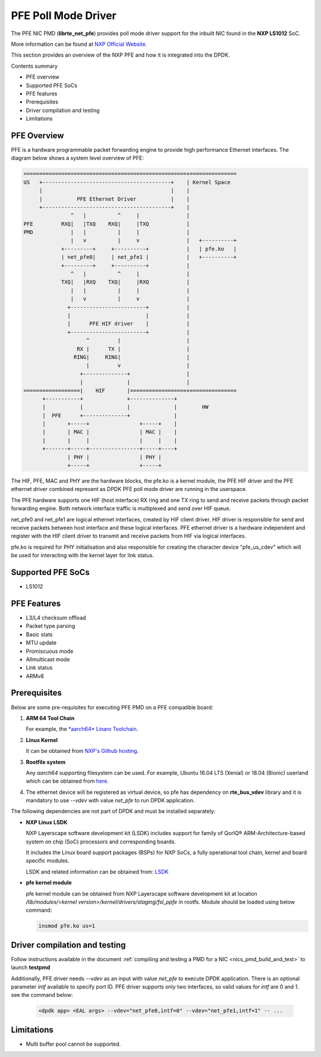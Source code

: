 .. SPDX-License-Identifier: BSD-3-Clause
   Copyright 2019 NXP

PFE Poll Mode Driver
======================

The PFE NIC PMD (**librte_net_pfe**) provides poll mode driver
support for the inbuilt NIC found in the **NXP LS1012** SoC.

More information can be found at `NXP Official Website
<https://nxp.com/ls1012a>`_.

This section provides an overview of the NXP PFE
and how it is integrated into the DPDK.

Contents summary

- PFE overview
- Supported PFE SoCs
- PFE features
- Prerequisites
- Driver compilation and testing
- Limitations

PFE Overview
------------

PFE is a hardware programmable packet forwarding engine to provide
high performance Ethernet interfaces. The diagram below shows a
system level overview of PFE:

.. code-block:: console

   ====================================================+===============
   US   +-----------------------------------------+    | Kernel Space
        |                                         |    |
        |           PFE Ethernet Driver           |    |
        +-----------------------------------------+    |
                  ^   |          ^     |               |
   PFE         RXQ|   |TXQ    RXQ|     |TXQ            |
   PMD            |   |          |     |               |
                  |   v          |     v               |   +----------+
               +---------+     +----------+            |   | pfe.ko   |
               | net_pfe0|     | net_pfe1 |            |   +----------+
               +---------+     +----------+            |
                  ^   |          ^     |               |
               TXQ|   |RXQ    TXQ|     |RXQ            |
                  |   |          |     |               |
                  |   v          |     v               |
                 +------------------------+            |
                 |                        |            |
                 |      PFE HIF driver    |            |
                 +------------------------+            |
                       ^         |                     |
                    RX |      TX |                     |
                   RING|     RING|                     |
                       |         v                     |
                     +--------------+                  |
                     |              |                  |
   ==================|    HIF       |==================+===============
         +-----------+              +--------------+
         |           |              |              |        HW
         |  PFE      +--------------+              |
         |       +-----+                +-----+    |
         |       | MAC |                | MAC |    |
         |       |     |                |     |    |
         +-------+-----+----------------+-----+----+
                 | PHY |                | PHY |
                 +-----+                +-----+


The HIF, PFE, MAC and PHY are the hardware blocks, the pfe.ko is a kernel
module, the PFE HIF driver and the PFE ethernet driver combined represent
as DPDK PFE poll mode driver are running in the userspace.

The PFE hardware supports one HIF (host interface) RX ring and one TX ring
to send and receive packets through packet forwarding engine. Both network
interface traffic is multiplexed and send over HIF queue.

net_pfe0 and net_pfe1 are logical ethernet interfaces, created by HIF client
driver. HIF driver is responsible for send and receive packets between
host interface and these logical interfaces. PFE ethernet driver is a
hardware independent and register with the HIF client driver to transmit and
receive packets from HIF via logical interfaces.

pfe.ko is required for PHY initialisation and also responsible for creating
the character device "pfe_us_cdev" which will be used for interacting with
the kernel layer for link status.

Supported PFE SoCs
------------------

- LS1012

PFE Features
------------

- L3/L4 checksum offload
- Packet type parsing
- Basic stats
- MTU update
- Promiscuous mode
- Allmulticast mode
- Link status
- ARMv8

Prerequisites
-------------

Below are some pre-requisites for executing PFE PMD on a PFE
compatible board:

#. **ARM 64 Tool Chain**

   For example, the `*aarch64* Linaro Toolchain <https://releases.linaro.org/components/toolchain/binaries/7.3-2018.05/aarch64-linux-gnu/gcc-linaro-7.3.1-2018.05-i686_aarch64-linux-gnu.tar.xz>`_.

#. **Linux Kernel**

   It can be obtained from `NXP's Github hosting <https://source.codeaurora.org/external/qoriq/qoriq-components/linux>`_.

#. **Rootfile system**

   Any *aarch64* supporting filesystem can be used. For example,
   Ubuntu 16.04 LTS (Xenial) or 18.04 (Bionic) userland which can be obtained
   from `here <http://cdimage.ubuntu.com/ubuntu-base/releases/18.04/release/ubuntu-base-18.04.1-base-arm64.tar.gz>`_.

#. The ethernet device will be registered as virtual device, so pfe has dependency on
   **rte_bus_vdev** library and it is mandatory to use `--vdev` with value `net_pfe` to
   run DPDK application.

The following dependencies are not part of DPDK and must be installed
separately:

- **NXP Linux LSDK**

  NXP Layerscape software development kit (LSDK) includes support for family
  of QorIQ® ARM-Architecture-based system on chip (SoC) processors
  and corresponding boards.

  It includes the Linux board support packages (BSPs) for NXP SoCs,
  a fully operational tool chain, kernel and board specific modules.

  LSDK and related information can be obtained from:  `LSDK <https://www.nxp.com/support/developer-resources/run-time-software/linux-software-and-development-tools/layerscape-software-development-kit:LAYERSCAPE-SDK>`_

- **pfe kernel module**

  pfe kernel module can be obtained from NXP Layerscape software development kit at
  location `/lib/modules/<kernel version>/kernel/drivers/staging/fsl_ppfe` in rootfs.
  Module should be loaded using below command:

  .. code-block:: console

     insmod pfe.ko us=1


Driver compilation and testing
------------------------------

Follow instructions available in the document
:ref:`compiling and testing a PMD for a NIC <nics_pmd_build_and_test>`
to launch **testpmd**

Additionally, PFE driver needs `--vdev` as an input with value `net_pfe`
to execute DPDK application. There is an optional parameter `intf` available
to specify port ID. PFE driver supports only two interfaces, so valid values
for `intf` are 0 and 1.
see the command below:

 .. code-block:: console

    <dpdk app> <EAL args> --vdev="net_pfe0,intf=0" --vdev="net_pfe1,intf=1" -- ...


Limitations
-----------

- Multi buffer pool cannot be supported.
